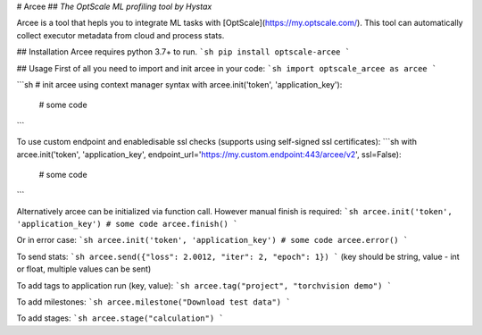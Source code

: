 # Arcee
## *The OptScale ML profiling tool by Hystax*

Arcee is a tool that hepls you to integrate ML tasks with [OptScale](https://my.optscale.com/).
This tool can automatically collect executor metadata from cloud and process stats.

## Installation
Arcee requires python 3.7+ to run.
```sh
pip install optscale-arcee
```

## Usage
First of all you need to import and init arcee in your code:
```sh
import optscale_arcee as arcee
```

```sh
# init arcee using context manager syntax
with arcee.init('token', 'application_key'):
    # some code
```

To use custom endpoint and enable\disable ssl checks (supports using self-signed ssl certificates):
```sh
with arcee.init('token', 'application_key', endpoint_url='https://my.custom.endpoint:443/arcee/v2', ssl=False):
    # some code
```

Alternatively arcee can be initialized via function call. However manual finish is required:
```sh
arcee.init('token', 'application_key')
# some code
arcee.finish()
```

Or in error case:
```sh
arcee.init('token', 'application_key')
# some code
arcee.error()
```

To send stats:
```sh
arcee.send({"loss": 2.0012, "iter": 2, "epoch": 1})
```
(key should be string, value - int or float, multiple values can be sent)

To add tags to application run (key, value):
```sh
arcee.tag("project", "torchvision demo")
```

To add milestones:
```sh
arcee.milestone("Download test data")
```

To add stages:
```sh
arcee.stage("calculation")
```

